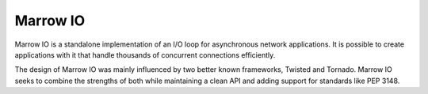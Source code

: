 Marrow IO
=========

Marrow IO is a standalone implementation of an I/O loop for asynchronous
network applications. It is possible to create applications with it that handle
thousands of concurrent connections efficiently.

The design of Marrow IO was mainly influenced by two better known frameworks,
Twisted and Tornado. Marrow IO seeks to combine the strengths of both while
maintaining a clean API and adding support for standards like PEP 3148.

